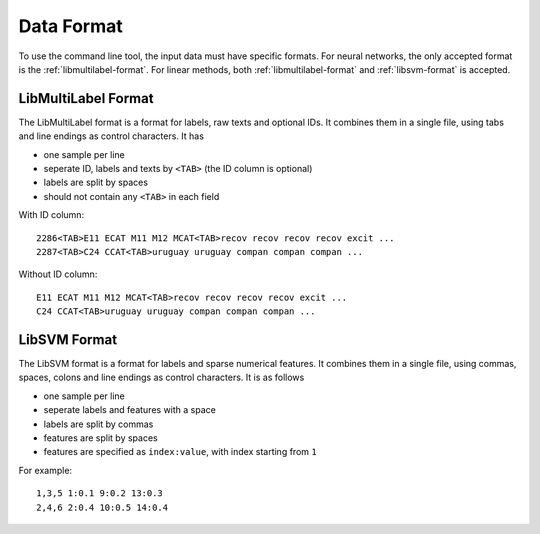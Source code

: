 Data Format
===========

To use the command line tool, the input data must have specific
formats.
For neural networks, the only accepted format is the
:ref:`libmultilabel-format`. For linear methods,
both :ref:`libmultilabel-format` and
:ref:`libsvm-format` is accepted.

.. _libmultilabel-format:

LibMultiLabel Format
--------------------

The LibMultiLabel format is a format for labels,
raw texts and optional IDs. It combines them
in a single file, using tabs and line endings as control characters.
It has

- one sample per line
- seperate ID, labels and texts by ``<TAB>`` (the ID column is optional)
- labels are split by spaces
- should not contain any ``<TAB>`` in each field

With ID column::

    2286<TAB>E11 ECAT M11 M12 MCAT<TAB>recov recov recov recov excit ...
    2287<TAB>C24 CCAT<TAB>uruguay uruguay compan compan compan ...

Without ID column::

    E11 ECAT M11 M12 MCAT<TAB>recov recov recov recov excit ...
    C24 CCAT<TAB>uruguay uruguay compan compan compan ...

.. _libsvm-format:

LibSVM Format
-------------

The LibSVM format is a format for labels and sparse numerical
features. It combines them in a single file,
using commas, spaces, colons and line endings as control characters.
It is as follows

- one sample per line
- seperate labels and features with a space
- labels are split by commas
- features are split by spaces
- features are specified as ``index:value``, with index starting from ``1``

For example::

    1,3,5 1:0.1 9:0.2 13:0.3
    2,4,6 2:0.4 10:0.5 14:0.4